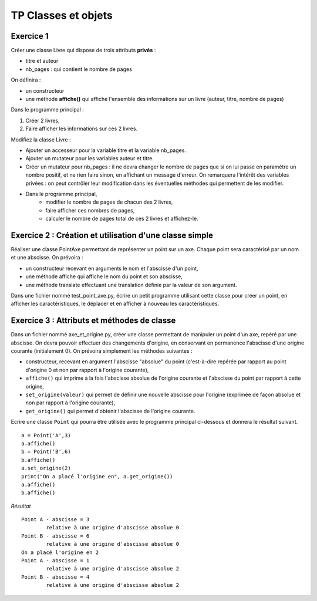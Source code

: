 ********************
TP Classes et objets
********************

Exercice 1
==========

Créer une classe Livre qui dispose de trois attributs **privés** :

* titre et auteur
* nb_pages : qui contient le nombre de pages

On définira :

* un constructeur
* une méthode **affiche()** qui affiche l'ensemble des informations sur un livre (auteur, titre, nombre de pages)

Dans le programme principal :

#. Créer 2 livres,
#. Faire afficher les informations sur ces 2 livres.

Modifiez la classe Livre :

* Ajouter un accesseur pour la variable titre et la variable nb_pages.
* Ajouter un mutateur pour les variables auteur et titre.
* Créer un mutateur pour nb_pages : il ne devra changer le nombre de pages que si on lui passe en paramètre un nombre positif, et ne rien faire sinon, en affichant un message d'erreur. On remarquera l'intérêt des variables privées : on peut contrôler leur modification dans les éventuelles méthodes qui permettent de les modifier.
* Dans le programme principal,
      * modifier le nombre de pages de chacun des 2 livres,
      * faire afficher ces nombres de pages,
      * calculer le nombre de pages total de ces 2 livres et affichez-le.

Exercice 2 : Création et utilisation d'une classe simple
========================================================
                                                                                                                                              
Réaliser une classe PointAxe permettant de représenter un point sur un axe. Chaque point sera caractérisé par un nom et une abscisse. On prévoira :

* un constructeur recevant en arguments le nom et l'abscisse d'un point,
* une méthode affiche qui affiche le nom du point et son abscisse,
* une méthode translate effectuant une translation définie par la valeur de son argument.

Dans une fichier nommé test_point_axe.py, écrire un petit programme utilisant cette classe pour créer un point, en afficher les caractéristiques, le déplacer et en afficher à nouveau les caractéristiques.

Exercice 3 : Attributs et méthodes de classe
============================================
Dans un fichier nommé axe_et_origine.py, créer une classe permettant de manipuler un point d'un axe, repéré par une abscisse. On devra pouvoir effectuer des changements d'origine, en conservant en permanence l'abscisse d'une origine courante (initialement 0). On prévoira simplement les méthodes suivantes :

* constructeur, recevant en argument l'abscisse "absolue" du point (c'est-à-dire repérée par rapport au point d'origine 0 et non par rapport à l'origine courante),
* ``affiche()`` qui imprime à la fois l'abscisse absolue de l'origine courante et l'abscisse du point par rapport à cette origine,
* ``set_origine(valeur)`` qui permet de définir une nouvelle abscisse pour l'origine (exprimée de façon absolue et non par rapport à l'origine courante),
* ``get_origine()`` qui permet d'obtenir l'abscisse de l'origine courante.

Ecrire une classe ``Point`` qui pourra être utilisée avec le programme principal ci-dessous et donnera le résultat suivant.

::

    a = Point('A',3)
    a.affiche()
    b = Point('B',6)
    b.affiche()
    a.set_origine(2)
    print("On a placé l'origine en", a.get_origine())
    a.affiche()
    b.affiche()

*Résultat*

::

    Point A - abscisse = 3
            relative à une origine d'abscisse absolue 0
    Point B - abscisse = 6
            relative à une origine d'abscisse absolue 0
    On a placé l'origine en 2
    Point A - abscisse = 1
            relative à une origine d'abscisse absolue 2
    Point B - abscisse = 4
            relative à une origine d'abscisse absolue 2
